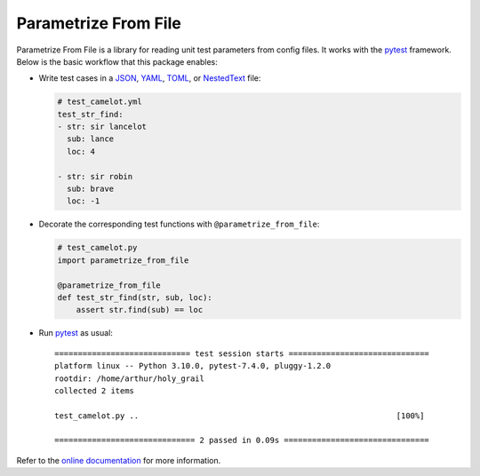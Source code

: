 *********************
Parametrize From File
*********************

.. image:: https://img.shields.io/pypi/v/parametrize_from_file.svg
   :target: https://pypi.python.org/pypi/parametrize_from_file

.. image:: https://img.shields.io/pypi/pyversions/parametrize_from_file.svg
   :target: https://pypi.python.org/pypi/parametrize_from_file

.. image:: https://img.shields.io/readthedocs/parametrize_from_file.svg
   :target: https://parametrize-from-file.readthedocs.io/

.. image:: https://img.shields.io/github/actions/workflow/status/kalekundert/parametrize_from_file/test.yml?branch=master
   :target: https://github.com/kalekundert/parametrize_from_file/actions

.. image:: https://img.shields.io/coveralls/kalekundert/parametrize_from_file.svg
   :target: https://coveralls.io/github/kalekundert/parametrize_from_file?branch=master

.. image:: https://img.shields.io/github/last-commit/kalekundert/parametrize_from_file?logo=github
   :target: https://github.com/kalekundert/parametrize_from_file

Parametrize From File is a library for reading unit test parameters from config 
files.  It works with the pytest_ framework.  Below is the basic workflow that 
this package enables:

- Write test cases in a JSON_, YAML_, TOML_, or NestedText_ file:

  .. code-block:: yaml

    # test_camelot.yml
    test_str_find:
    - str: sir lancelot
      sub: lance
      loc: 4

    - str: sir robin
      sub: brave
      loc: -1

- Decorate the corresponding test functions with ``@parametrize_from_file``:

  .. code-block:: py

    # test_camelot.py
    import parametrize_from_file

    @parametrize_from_file
    def test_str_find(str, sub, loc):
        assert str.find(sub) == loc

- Run pytest_ as usual::

    ============================= test session starts ==============================
    platform linux -- Python 3.10.0, pytest-7.4.0, pluggy-1.2.0
    rootdir: /home/arthur/holy_grail
    collected 2 items
    
    test_camelot.py ..                                                       [100%]
    
    ============================== 2 passed in 0.09s ===============================

Refer to the `online documentation <https://parametrize-from-file.rtfd.io>`_ 
for more information.

.. _pytest: https://docs.pytest.org/en/stable/getting-started.html
.. _JSON: https://www.json.org/json-en.html
.. _YAML: https://yaml.org/
.. _TOML: https://toml.io/en/
.. _NestedText: https://nestedtext.org/en/latest/

